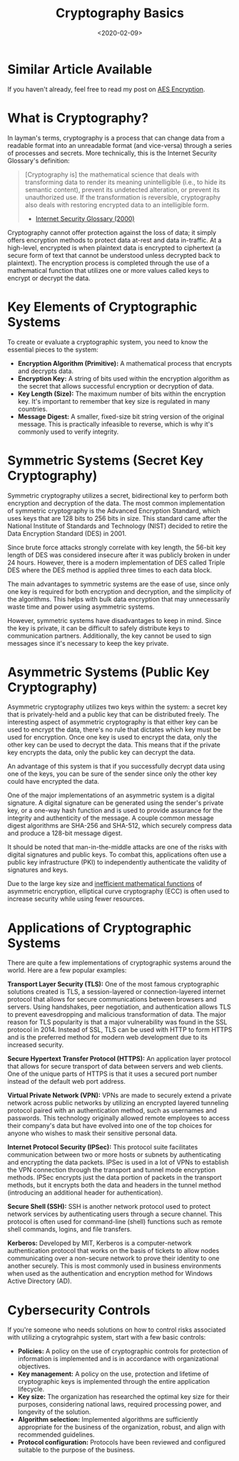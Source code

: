 #+date: <2020-02-09>
#+title: Cryptography Basics 
#+description: 
#+slug: cryptography

* Similar Article Available

If you haven't already, feel free to read my post on [[../aes-encryption/][AES Encryption]].

* What is Cryptography?

In layman's terms, cryptography is a process that can change data from a
readable format into an unreadable format (and vice-versa) through a series of
processes and secrets. More technically, this is the Internet Security
Glossary's definition:

#+begin_quote
[Cryptography is] the mathematical science that deals with transforming data to
render its meaning unintelligible (i.e., to hide its semantic content), prevent
its undetected alteration, or prevent its unauthorized use. If the
transformation is reversible, cryptography also deals with restoring encrypted
data to an intelligible form.

- [[https://tools.ietf.org/html/rfc2828][Internet Security Glossary (2000)]]
#+end_quote

Cryptography cannot offer protection against the loss of data; it simply offers
encryption methods to protect data at-rest and data in-traffic. At a high-level,
encrypted is when plaintext data is encrypted to ciphertext (a secure form of
text that cannot be understood unless decrypted back to plaintext). The
encryption process is completed through the use of a mathematical function that
utilizes one or more values called keys to encrypt or decrypt the data.

* Key Elements of Cryptographic Systems

To create or evaluate a cryptographic system, you need to know the essential
pieces to the system:

- *Encryption Algorithm (Primitive):* A mathematical process that encrypts and
  decrypts data.
- *Encryption Key:* A string of bits used within the encryption algorithm as the
  secret that allows successful encryption or decryption of data.
- *Key Length (Size):* The maximum number of bits within the encryption key.
  It's important to remember that key size is regulated in many countries.
- *Message Digest:* A smaller, fixed-size bit string version of the original
  message. This is practically infeasible to reverse, which is why it's commonly
  used to verify integrity.

* Symmetric Systems (Secret Key Cryptography)

Symmetric cryptography utilizes a secret, bidirectional key to perform both
encryption and decryption of the data. The most common implementation of
symmetric cryptography is the Advanced Encryption Standard, which uses keys that
are 128 bits to 256 bits in size. This standard came after the National
Institute of Standards and Technology (NIST) decided to retire the Data
Encryption Standard (DES) in 2001.

Since brute force attacks strongly correlate with key length, the 56-bit key
length of DES was considered insecure after it was publicly broken in under 24
hours. However, there is a modern implementation of DES called Triple DES where
the DES method is applied three times to each data block.

The main advantages to symmetric systems are the ease of use, since only one key
is required for both encryption and decryption, and the simplicity of the
algorithms. This helps with bulk data encryption that may unnecessarily waste
time and power using asymmetric systems.

However, symmetric systems have disadvantages to keep in mind. Since the key is
private, it can be difficult to safely distribute keys to communication
partners. Additionally, the key cannot be used to sign messages since it's
necessary to keep the key private.

* Asymmetric Systems (Public Key Cryptography)

Asymmetric cryptography utilizes two keys within the system: a secret key that
is privately-held and a public key that can be distributed freely. The
interesting aspect of asymmetric cryptography is that either key can be used to
encrypt the data, there's no rule that dictates which key must be used for
encryption. Once one key is used to encrypt the data, only the other key can be
used to decrypt the data. This means that if the private key encrypts the data,
only the public key can decrypt the data.

An advantage of this system is that if you successfully decrypt data using one
of the keys, you can be sure of the sender since only the other key could have
encrypted the data.

One of the major implementations of an asymmetric system is a digital signature.
A digital signature can be generated using the sender's private key, or a
one-way hash function and is used to provide assurance for the integrity and
authenticity of the message. A couple common message digest algorithms are
SHA-256 and SHA-512, which securely compress data and produce a 128-bit message
digest.

It should be noted that man-in-the-middle attacks are one of the risks with
digital signatures and public keys. To combat this, applications often use a
public key infrastructure (PKI) to independently authenticate the validity of
signatures and keys.

Due to the large key size and [[https://crypto.stackexchange.com/a/591][inefficient mathematical functions]] of asymmetric
encryption, elliptical curve cryptography (ECC) is often used to increase
security while using fewer resources.

* Applications of Cryptographic Systems

There are quite a few implementations of cryptographic systems around the world.
Here are a few popular examples:

*Transport Layer Security (TLS):* One of the most famous cryptographic solutions
created is TLS, a session-layered or connection-layered internet protocol that
allows for secure communications between browsers and servers. Using handshakes,
peer negotiation, and authentication allows TLS to prevent eavesdropping and
malicious transformation of data. The major reason for TLS popularity is that a
major vulnerability was found in the SSL protocol in 2014. Instead of SSL, TLS
can be used with HTTP to form HTTPS and is the preferred method for modern web
development due to its increased security.

*Secure Hypertext Transfer Protocol (HTTPS):* An application layer protocol that
allows for secure transport of data between servers and web clients. One of the
unique parts of HTTPS is that it uses a secured port number instead of the
default web port address.

*Virtual Private Network (VPN):* VPNs are made to securely extend a private
network across public networks by utilizing an encrypted layered tunneling
protocol paired with an authentication method, such as usernames and passwords.
This technology originally allowed remote employees to access their company's
data but have evolved into one of the top choices for anyone who wishes to mask
their sensitive personal data.

*Internet Protocol Security (IPSec):* This protocol suite facilitates
communication between two or more hosts or subnets by authenticating and
encrypting the data packets. IPSec is used in a lot of VPNs to establish the VPN
connection through the transport and tunnel mode encryption methods. IPSec
encrypts just the data portion of packets in the transport methods, but it
encrypts both the data and headers in the tunnel method (introducing an
additional header for authentication).

*Secure Shell (SSH):* SSH is another network protocol used to protect network
services by authenticating users through a secure channel. This protocol is
often used for command-line (shell) functions such as remote shell commands,
logins, and file transfers.

*Kerberos:* Developed by MIT, Kerberos is a computer-network authentication
protocol that works on the basis of tickets to allow nodes communicating over a
non-secure network to prove their identity to one another securely. This is most
commonly used in business environments when used as the authentication and
encryption method for Windows Active Directory (AD).

* Cybersecurity Controls

If you're someone who needs solutions on how to control risks associated with
utilizing a crytograhpic system, start with a few basic controls:

- *Policies:* A policy on the use of cryptographic controls for protection of
  information is implemented and is in accordance with organizational
  objectives.
- *Key management:* A policy on the use, protection and lifetime of
  cryptographic keys is implemented through the entire application lifecycle.
- *Key size:* The organization has researched the optimal key size for their
  purposes, considering national laws, required processing power, and longevity
  of the solution.
- *Algorithm selection:* Implemented algorithms are sufficiently appropriate for
  the business of the organization, robust, and align with recommended
  guidelines.
- *Protocol configuration:* Protocols have been reviewed and configured suitable
  to the purpose of the business.
